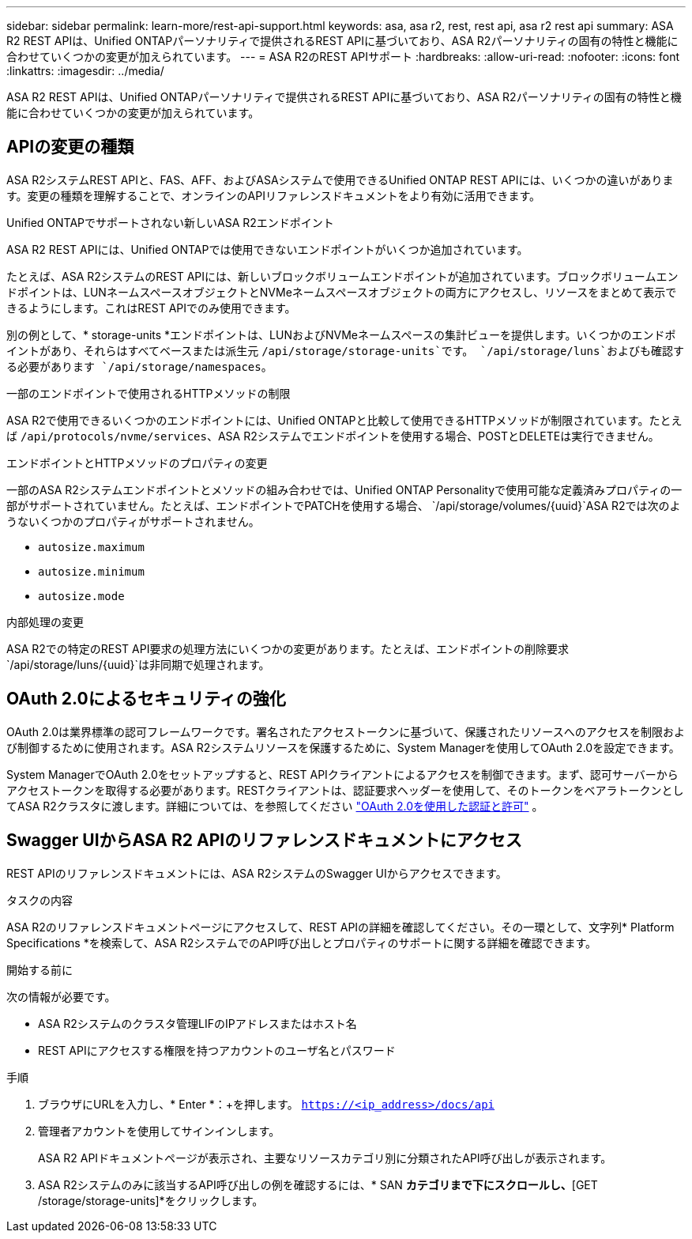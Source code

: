 ---
sidebar: sidebar 
permalink: learn-more/rest-api-support.html 
keywords: asa, asa r2, rest, rest api, asa r2 rest api 
summary: ASA R2 REST APIは、Unified ONTAPパーソナリティで提供されるREST APIに基づいており、ASA R2パーソナリティの固有の特性と機能に合わせていくつかの変更が加えられています。 
---
= ASA R2のREST APIサポート
:hardbreaks:
:allow-uri-read: 
:nofooter: 
:icons: font
:linkattrs: 
:imagesdir: ../media/


[role="lead"]
ASA R2 REST APIは、Unified ONTAPパーソナリティで提供されるREST APIに基づいており、ASA R2パーソナリティの固有の特性と機能に合わせていくつかの変更が加えられています。



== APIの変更の種類

ASA R2システムREST APIと、FAS、AFF、およびASAシステムで使用できるUnified ONTAP REST APIには、いくつかの違いがあります。変更の種類を理解することで、オンラインのAPIリファレンスドキュメントをより有効に活用できます。

.Unified ONTAPでサポートされない新しいASA R2エンドポイント
ASA R2 REST APIには、Unified ONTAPでは使用できないエンドポイントがいくつか追加されています。

たとえば、ASA R2システムのREST APIには、新しいブロックボリュームエンドポイントが追加されています。ブロックボリュームエンドポイントは、LUNネームスペースオブジェクトとNVMeネームスペースオブジェクトの両方にアクセスし、リソースをまとめて表示できるようにします。これはREST APIでのみ使用できます。

別の例として、* storage-units *エンドポイントは、LUNおよびNVMeネームスペースの集計ビューを提供します。いくつかのエンドポイントがあり、それらはすべてベースまたは派生元 `/api/storage/storage-units`です。 `/api/storage/luns`およびも確認する必要があります `/api/storage/namespaces`。

.一部のエンドポイントで使用されるHTTPメソッドの制限
ASA R2で使用できるいくつかのエンドポイントには、Unified ONTAPと比較して使用できるHTTPメソッドが制限されています。たとえば `/api/protocols/nvme/services`、ASA R2システムでエンドポイントを使用する場合、POSTとDELETEは実行できません。

.エンドポイントとHTTPメソッドのプロパティの変更
一部のASA R2システムエンドポイントとメソッドの組み合わせでは、Unified ONTAP Personalityで使用可能な定義済みプロパティの一部がサポートされていません。たとえば、エンドポイントでPATCHを使用する場合、 `/api/storage/volumes/{uuid}`ASA R2では次のようないくつかのプロパティがサポートされません。

* `autosize.maximum`
* `autosize.minimum`
* `autosize.mode`


.内部処理の変更
ASA R2での特定のREST API要求の処理方法にいくつかの変更があります。たとえば、エンドポイントの削除要求 `/api/storage/luns/{uuid}`は非同期で処理されます。



== OAuth 2.0によるセキュリティの強化

OAuth 2.0は業界標準の認可フレームワークです。署名されたアクセストークンに基づいて、保護されたリソースへのアクセスを制限および制御するために使用されます。ASA R2システムリソースを保護するために、System Managerを使用してOAuth 2.0を設定できます。

System ManagerでOAuth 2.0をセットアップすると、REST APIクライアントによるアクセスを制御できます。まず、認可サーバーからアクセストークンを取得する必要があります。RESTクライアントは、認証要求ヘッダーを使用して、そのトークンをベアラトークンとしてASA R2クラスタに渡します。詳細については、を参照してください https://docs.netapp.com/us-en/ontap/authentication/overview-oauth2.html["OAuth 2.0を使用した認証と許可"^] 。



== Swagger UIからASA R2 APIのリファレンスドキュメントにアクセス

REST APIのリファレンスドキュメントには、ASA R2システムのSwagger UIからアクセスできます。

.タスクの内容
ASA R2のリファレンスドキュメントページにアクセスして、REST APIの詳細を確認してください。その一環として、文字列* Platform Specifications *を検索して、ASA R2システムでのAPI呼び出しとプロパティのサポートに関する詳細を確認できます。

.開始する前に
次の情報が必要です。

* ASA R2システムのクラスタ管理LIFのIPアドレスまたはホスト名
* REST APIにアクセスする権限を持つアカウントのユーザ名とパスワード


.手順
. ブラウザにURLを入力し、* Enter *：+を押します。
`https://<ip_address>/docs/api`
. 管理者アカウントを使用してサインインします。
+
ASA R2 APIドキュメントページが表示され、主要なリソースカテゴリ別に分類されたAPI呼び出しが表示されます。

. ASA R2システムのみに該当するAPI呼び出しの例を確認するには、* SAN *カテゴリまで下にスクロールし、*[GET /storage/storage-units]*をクリックします。

